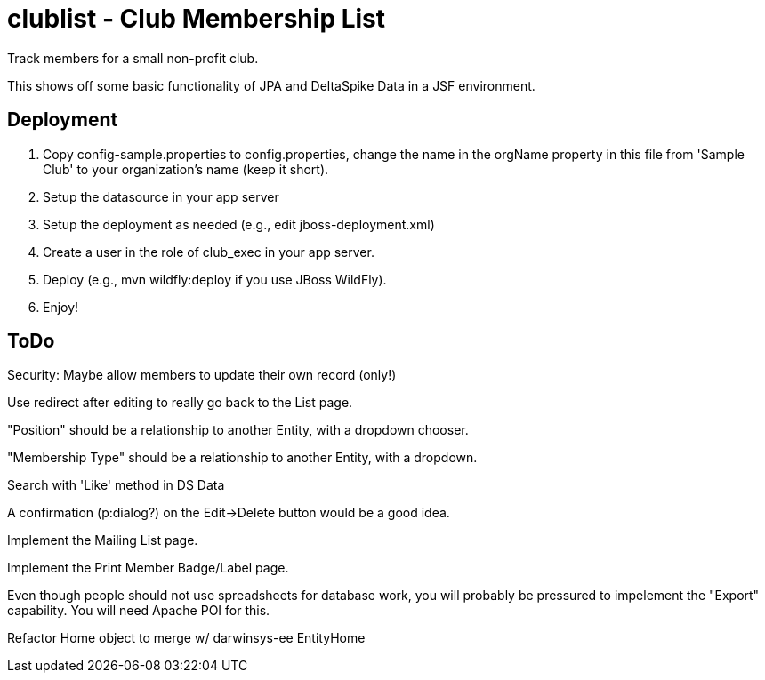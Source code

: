 = clublist - Club Membership List

Track members for a small non-profit club.

This shows off some basic functionality of JPA and DeltaSpike Data in a JSF environment.

== Deployment

. Copy config-sample.properties to config.properties, change the name in the orgName property
in this file from 'Sample Club' to your organization's name (keep it short).
. Setup the datasource in your app server
. Setup the deployment as needed (e.g., edit jboss-deployment.xml)
. Create a user in the role of club_exec in your app server.
. Deploy (e.g., mvn wildfly:deploy if you use JBoss WildFly).
. Enjoy!

== ToDo

Security: Maybe allow members to update their own record (only!)

Use redirect after editing to really go back to the List page.

"Position" should be a relationship to another Entity, with a dropdown chooser.

"Membership Type" should be a relationship to another Entity, with a dropdown.

Search with 'Like' method in DS Data

A confirmation (p:dialog?) on the Edit->Delete button would be a good idea.

Implement the Mailing List page.

Implement the Print Member Badge/Label page.

Even though people should not use spreadsheets for database work, you will probably
be pressured to impelement the "Export" capability. You will need Apache POI for this.

Refactor Home object to merge w/ darwinsys-ee EntityHome

